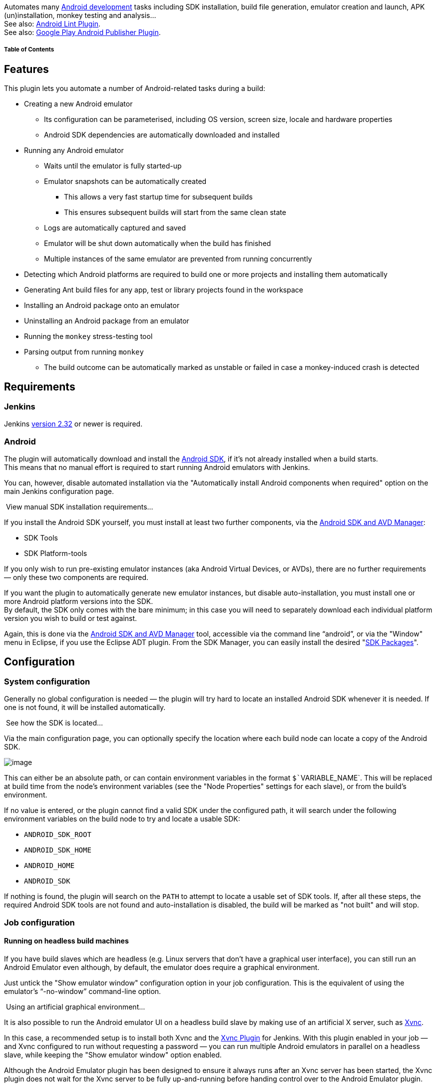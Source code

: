[.conf-macro .output-inline]#Automates many
https://developer.android.com/[Android development] tasks including SDK
installation, build file generation, emulator creation and launch, APK
(un)installation, monkey testing and analysis...# +
See also:
https://wiki.jenkins-ci.org/display/JENKINS/Android+Lint+Plugin[Android
Lint Plugin]. +
See also:
https://wiki.jenkins-ci.org/display/JENKINS/Google+Play+Android+Publisher+Plugin[Google
Play Android Publisher Plugin].

[[AndroidEmulatorPlugin-TableofContents]]
===== Table of Contents

[[AndroidEmulatorPlugin-Features]]
== Features

This plugin lets you automate a number of Android-related tasks during a
build:

* Creating a new Android emulator
** Its configuration can be parameterised, including OS version, screen
size, locale and hardware properties
** Android SDK dependencies are automatically downloaded and installed
* Running any Android emulator
** Waits until the emulator is fully started-up
** Emulator snapshots can be automatically created
*** This allows a very fast startup time for subsequent builds
*** This ensures subsequent builds will start from the same clean state
** Logs are automatically captured and saved
** Emulator will be shut down automatically when the build has finished
** Multiple instances of the same emulator are prevented from running
concurrently
* Detecting which Android platforms are required to build one or more
projects and installing them automatically
* Generating Ant build files for any app, test or library projects found
in the workspace
* Installing an Android package onto an emulator
* Uninstalling an Android package from an emulator
* Running the `+monkey+` stress-testing tool
* Parsing output from running `+monkey+`
** The build outcome can be automatically marked as unstable or failed
in case a monkey-induced crash is detected

[[AndroidEmulatorPlugin-Requirements]]
== Requirements

[[AndroidEmulatorPlugin-Jenkins]]
=== Jenkins

Jenkins https://jenkins.io/changelog/#v2.32[version 2.32] or newer is
required.

[[AndroidEmulatorPlugin-Android]]
=== Android

The plugin will automatically download and install the
https://developer.android.com/sdk/[Android SDK], if it's not already
installed when a build starts. +
This means that no manual effort is required to start running Android
emulators with Jenkins.

You can, however, disable automated installation via the "Automatically
install Android components when required" option on the main Jenkins
configuration page.

[[expander-1259564673]]
[[expander-control-1259564673]]
[.expand-icon .aui-icon .aui-icon-small .aui-iconfont-chevron-right]## ##[.expand-control-text]##View
manual SDK installation requirements...##

[[expander-content-1259564673]]
If you install the Android SDK yourself, you must install at least two
further components, via the
https://developer.android.com/sdk/installing.html#components[Android SDK
and AVD Manager]:

* SDK Tools
* SDK Platform-tools

If you only wish to run pre-existing emulator instances (aka Android
Virtual Devices, or AVDs), there are no further requirements — only
these two components are required.

If you want the plugin to automatically generate new emulator instances,
but disable auto-installation, you must install one or more Android
platform versions into the SDK. +
By default, the SDK only comes with the bare minimum; in this case you
will need to separately download each individual platform version you
wish to build or test against.

Again, this is done via the
https://developer.android.com/sdk/adding-components.html[Android SDK and
AVD Manager] tool, accessible via the command line "`+android+`", or via
the "Window" menu in Eclipse, if you use the Eclipse ADT plugin. From
the SDK Manager, you can easily install the desired
"https://developer.android.com/sdk/installing.html#components[SDK
Packages]".

[[AndroidEmulatorPlugin-Configuration]]
== Configuration

[[AndroidEmulatorPlugin-Systemconfiguration]]
=== System configuration

Generally no global configuration is needed — the plugin will try hard
to locate an installed Android SDK whenever it is needed. If one is not
found, it will be installed automatically.

[[expander-404071021]]
[[expander-control-404071021]]
[.expand-icon .aui-icon .aui-icon-small .aui-iconfont-chevron-right]## ##[.expand-control-text]##See
how the SDK is located...##

[[expander-content-404071021]]
Via the main configuration page, you can optionally specify the location
where each build node can locate a copy of the Android SDK.

[.confluence-embedded-file-wrapper .image-center-wrapper]#image:docs/images/android_global-config.png[image]#

This can either be an absolute path, or can contain environment
variables in the format `+$+``+VARIABLE_NAME+`. This will be replaced at
build time from the node's environment variables (see the "Node
Properties" settings for each slave), or from the build's environment.

If no value is entered, or the plugin cannot find a valid SDK under the
configured path, it will search under the following environment
variables on the build node to try and locate a usable SDK:

* `+ANDROID_SDK_ROOT+`
* `+ANDROID_SDK_HOME+`
* `+ANDROID_HOME+`
* `+ANDROID_SDK+`

If nothing is found, the plugin will search on the `+PATH+` to attempt
to locate a usable set of SDK tools. If, after all these steps, the
required Android SDK tools are not found and auto-installation is
disabled, the build will be marked as "not built" and will stop.

[[AndroidEmulatorPlugin-Jobconfiguration]]
=== Job configuration

[[AndroidEmulatorPlugin-Runningonheadlessbuildmachines]]
==== Running on headless build machines

If you have build slaves which are headless (e.g. Linux servers that
don't have a graphical user interface), you can still run an Android
Emulator even although, by default, the emulator does require a
graphical environment.

Just untick the "Show emulator window" configuration option in your job
configuration. This is the equivalent of using the emulator's
"`+-no-window+`" command-line option.

[[expander-1572528199]]
[[expander-control-1572528199]]
[.expand-icon .aui-icon .aui-icon-small .aui-iconfont-chevron-right]## ##[.expand-control-text]##Using
an artificial graphical environment...##

[[expander-content-1572528199]]
It is also possible to run the Android emulator UI on a headless build
slave by making use of an artificial X server, such as
http://www.realvnc.com/products/free/4.1/man/Xvnc.html[Xvnc].

In this case, a recommended setup is to install both Xvnc and the
https://wiki.jenkins-ci.org/display/JENKINS/Xvnc+Plugin[Xvnc Plugin] for
Jenkins. With this plugin enabled in your job — and Xvnc configured to
run without requesting a password — you can run multiple Android
emulators in parallel on a headless slave, while keeping the "Show
emulator window" option enabled.

Although the Android Emulator plugin has been designed to ensure it
always runs after an Xvnc server has been started, the Xvnc plugin does
not wait for the Xvnc server to be fully up-and-running before handing
control over to the Android Emulator plugin.

For this reason, you may want to delay emulator startup by a few seconds
(e.g. three to five), giving the Xvnc server time to finish starting-up
before attempting to launch an Android emulator into it. To do so, enter
the desired number of seconds in the "Startup delay" field under
"Advanced" options.

[[AndroidEmulatorPlugin-Otherrequirements]]
==== Other requirements

In addition, while the Android Emulator plugin requires the
https://wiki.jenkins-ci.org/display/JENKINS/Port+Allocator+Plugin[Port
Allocator Plugin], there is no job configuration required for this;
everything is handled automatically — you need not select the "Assign
unique TCP ports" checkbox in the job config.

[[AndroidEmulatorPlugin-Selectinganemulator]]
==== Selecting an emulator

After ticking "Run an Android emulator during build", you will be asked
whether you want to run an existing AVD, or whether you want to create a
new one on-the-fly with certain properties.

[.confluence-embedded-file-wrapper .image-center-wrapper]#image:docs/images/android_job-named.png[image]#

Using an existing emulator for a job just requires that you enter the
name of the AVD you want to be started. This AVD must exist on each
build node the job will be executed on. Existing AVDs are found in your
`+$HOME/.android/avd+` directory and can be listed using the
"`+android list avd+`" command. +
As with all other properties, you can enter environment variables here
using the format `+$+``+VARIABLE_NAME+`.

Alternatively, if you don't have a particular AVD accessible on each
build node, the plugin can automatically generate a new emulator if one
doesn't already exist:

[.confluence-embedded-file-wrapper .image-center-wrapper]#image:docs/images/android_job-custom.png[image]#

Each property is mandatory, aside from the device locale. If this is not
entered, the Android emulator default locale of US English (en_US) will
be used when starting the emulator.

Each field will auto-complete with the default Android SDK values, e.g.
120, 160, 240dpi densities and named screen resolutions including QVGA,
HVGA, WVGA etc. However, you can enter your own values if you wish to
use a custom OS image, screen density, resolution or locale. +
Screen resolutions can be entered either using the named values, or as a
"width times height" dimension, e.g. `+480x800+`.

You can specify multiple hardware properties such as the heap size for
each Android app, or whether the device has a GPS by clicking the button
"Add custom hardware property" and entering the values. See the inline
help for more details on the values to enter.

[[expander-1631613543]]
[[expander-control-1631613543]]
[.expand-icon .aui-icon .aui-icon-small .aui-iconfont-chevron-right]## ##[.expand-control-text]##Using
Google Maps and other SDK add-ons...##

[[expander-content-1631613543]]
As mentioned above, the "Android OS version" field will auto-complete to
existing SDK versions such as "1.5" or "2.2".

However, it is possible to enter different values in this field, for
example if you want to use an Android SDK add-on that you have
installed, e.g. the Google APIs add-on or the Samsung GALAXY Tab add-on.

In these cases, just enter the appropriate value given by the
"`+android list target+`" command. For example:

* The Google APIs add-on, based on an Android 1.6 emulator:
`+Google Inc.:Google APIs:4+`
* The Samsung GALAXY Tab add-on, based on an Android 2.2 emulator:
`+Samsung Electronics Co., Ltd.:GALAXY Tab Addon:8+`

[[AndroidEmulatorPlugin-Multi-configuration(matrix)job]]
==== Multi-configuration (matrix) job

The real awesomeness of this plugin comes when used in conjunction with
a multi-configuration job type.

By using the "Run emulator with properties" setting, in conjunction with
one-or-more matrix axes and the Android Emulator plugin's variable
expansion, you can generate and test with a large number of distinct
Android emulator configurations with very little effort.

To give a full example, if you want to test your application across
multiple Android OS versions, multiple screen densities, multiple screen
resolutions and for several target locales, you might set up your matrix
axes as follows:

[.confluence-embedded-file-wrapper .image-center-wrapper]#image:docs/images/android_matrix-axes.png[image]#

As each of these axis names (i.e. "density", "locale", "os",
"resolution") are exported by Jenkins as environment variables, you can
make use of these when launching a new Android emulator:

[.confluence-embedded-file-wrapper .image-right-wrapper]#image:docs/images/android_matrix-result.png[image]# +
[.confluence-embedded-file-wrapper .image-center-wrapper]#image:docs/images/android_job-variables.png[image]#

When the build executes, this would automatically generate and allow you
to test your application against 64 unique device configurations.

However, you should note that not *all* combinations are valid. For
example, a WVGA (800x480) resolution device makes no sense with a screen
density of 120 (unless you have superhuman eyesight).

For this purpose, you can use the "Combination Filter" feature, which
tells Jenkins which combinations of the matrix axes are valid. In the
case of screen densities and resolutions, a configuration like this
should instruct Jenkins to only build for
http://developer.android.com/guide/practices/screens_support.html#range[configurations
which make sense]:

[source,syntaxhighlighter-pre]
----
(density=="120").implies(resolution=="QVGA" || resolution=="WQVGA" || resolution=="FWQVGA") &&
(density=="160").implies(resolution=="HVGA" || resolution=="WVGA" || resolution=="FWVGA") &&
(density=="240").implies(resolution=="WVGA" || resolution=="FWVGA")
----

Note that each variable refers to one of the matrix axes, _not_ an
Android Emulator plugin property.

[[AndroidEmulatorPlugin-Buildexecution]]
== Build execution

[[AndroidEmulatorPlugin-Environment]]
=== Environment

For convenience, the plugin places a number of variables into the build
environment relating to the emulator in use:

[cols=",,",options="header",]
|===
|Variable name |Example value |Description
|`+ANDROID_SERIAL+` |`+localhost:34564+` |Identifier for connecting to
this AVD, e.g. `+adb -s localhost:34564 shell+`

|`+ANDROID_AVD_DEVICE+` |`+localhost:34564+` |Identifier for connecting
to this AVD, e.g. `+adb -s localhost:34564 shell+`

|`+ANDROID_AVD_ADB_PORT+` |`+34564+` |Port used by ADB to communicate
with the AVD (random for each build)

|`+ANDROID_AVD_USER_PORT+` |`+40960+` |Port used to access the AVD's
telnet user interface (random for each build)

|`+ANDROID_AVD_NAME+` |`+hudson_en-GB_160_HVGA_android-7+` |Name of the
AVD running for the build

|`+ANDROID_AVD_LOCALE+` |`+en_GB+` |Locale of the AVD

|`+ANDROID_AVD_OS+` |`+2.1+` |OS version of the running AVD

|`+ANDROID_AVD_DENSITY+` |`+160+` |Screen density in dpi of the AVD

|`+ANDROID_AVD_RESOLUTION+` |`+HVGA+` |Screen resolution, named or
dimension, of the AVD

|`+ANDROID_AVD_SKIN+` |`+HVGA+` |Skin being used by the AVD, e.g.
`+WQVGA432+` or `+480x800+`

|`+ANDROID_ADB_SERVER_PORT+` |`+51292+` |Port that the AVD server for
this build is running on (random for each build)

|`+ANDROID_TMP_LOGCAT_FILE+` |`+/var/tmp/logcat_943239.log+` |Temporary
file to which logcat output is written during the build (random for each
build)

|`+JENKINS_ANDROID_HOME+` |`+/home/jenkins/tools/android-sdk+` |The path
to the Android SDK being used for this build (optional)

|`+ANDROID_HOME+` |`+/home/jenkins/tools/android-sdk+` |The path to the
Android SDK being used for this build (optional)
|===

[[AndroidEmulatorPlugin-Usingtheemulator]]
=== Using the emulator

Now that you have an Android emulator running, you'll probably want to
install one or more Android applications (APKs) and start running some
tests.

Basically, whenever you want to call `+adb+` as part of your build, just
call it as you normally would, e.g. `+adb install my-app.apk+`.

If you're using Android's default Ant build system, you should specify
the `+sdk.dir+` property, to tell Ant it can find the Android build
scripts: +
Just add "`+sdk.dir=$ANDROID_HOME+`" to the "Properties" field of your
"Invoke Ant" build step.

[[expander-149714487]]
[[expander-control-149714487]]
[.expand-icon .aui-icon .aui-icon-small .aui-iconfont-chevron-right]## ##[.expand-control-text]##Documentation
for older plugin versions...##

[[expander-content-149714487]]
[[AndroidEmulatorPlugin-Usingversion1.18orolder...]]
===== Using version 1.18 or older...

Normally, when running an Android application using Eclipse or the
command line, either your APK is automatically installed (because there
is only one emulator/device attached to your PC), or Eclipse allows you
to choose from a list. Similarly, when building from the command line,
installation is done with a command like:
"`+adb -e install -r my-app.apk+`", where "`+-e+`" specifies the
emulator (or "`+-d+`" a USB-attached device).

However, as Jenkins may be running multiple Android-related builds at
once, with several emulators running in parallel, it's not possible to
automatically determine which emulator should be used. Nor can the user
be prompted at build time.

Since version 1.15, the `+ANDROID_SERIAL+` environment variable has been
automatically set by the plugin. Because the `+adb+` tool automatically
uses this variable to determine which Android device to communicate
with, you no longer need to pass in parameters like "`+-s+`" or "`+-e+`"
to `+adb+`.

Furthermore, since version 2.13, if the plugin detects (or automatically
installs) your Android SDK, the SDK tools and platform tools directories
will be prepended to your `+$PATH+` during a build. This means you don't
have to supply the full path to tools like `+adb+` or `+monkeyrunner+`,
even if those tools would not normally be on the `+$PATH+`.

[[AndroidEmulatorPlugin-Usingversion1.14orolder...]]
===== Using version 1.14 or older...

[[AndroidEmulatorPlugin-WorkingwithAndroid'sdefaultAntbuildsystem]]
====== Working with Android's default Ant build system

The default build system for Android is Apache Ant, which is well
supported by Jenkins.

When calling targets like "`+ant install+`" or "`+ant run-tests+`", the
Android build system allows you to use the `+adb.device.arg+` property
to specify where the application should be installed to.

To make use of this in an "Invoke Ant" build step, just add the
following to your Ant "Properties" section: +
`+adb.device.arg="-s $ANDROID_AVD_DEVICE"+`

[[AndroidEmulatorPlugin-Usingshellcommands]]
====== Using shell commands

If you aren't using Ant, but want Jenkins to run `+adb+` commands for
you via an "Execute shell" build step, the process is similar.

To install, use the `+ANDROID_AVD_DEVICE+` environment variable with the
`+-s+` flag: +
`+adb -s $ANDROID_AVD_DEVICE install -r my-app.apk+`

This would be automatically expanded by the shell to something like: +
`+adb -s localhost:34564 install -r my-app.apk+`

The same principle applies for any other `+adb+` commands you wish to
perform, for example to start running tests: +
`+adb -s $ANDROID_AVD_DEVICE shell am instrument -r -w com.example.tests/android.test.InstrumentationTestRunner | tee test-result.txt+`

[[AndroidEmulatorPlugin-Installingprojectprerequisites]]
==== Installing project prerequisites

When compiling an Android project, you must have all the prerequisite
Android platform images installed. For example, if you have an Android
app which relies on an Android library project, plus you have a unit
test project — these may all be targeting different Android SDK
versions, all of which must be present at compile time.

Normally, with the (deprecated) Ant build system, these target versions
are specified in either a "`+project.properties+`" or
"`+default.properties+`" file.

Since version 2.1, the plugin provides a "*Install Android project
prerequisites*" build step for the Ant build system, which automatically
detects the target versions in the build workspace, then automatically
installs any of the corresponding Android platform images that are not
yet installed.

This build step requires no configuration — just add it before the build
step that compiles your Android projects.

For the Gradle build system, I would recommend including the
https://github.com/JakeWharton/sdk-manager-plugin[Android SDK Manager
Gradle Plugin] in your project. You may have to use
https://jitpack.io/[JitPack] to get the latest version.

[[AndroidEmulatorPlugin-Creatingprojectbuildfiles]]
==== Creating project build files

If you only build a project in Eclipse or using another IDE, you may not
have the required Ant build files created or checked into your
repository.

Since version 2.8, the "*Create Android build files*" build step will
automatically find any Android app, library or test projects in a
build's workspace and will create the build files for them, using the
appropriate "`+android update project+`" command.

[[AndroidEmulatorPlugin-InstallinganduninstallingAPKs]]
==== Installing and uninstalling APKs

Since version 1.9, the plugin can automatically install an APK on the
started emulator for you.

Under the "Build" section of your job configuration, select "Add build
step" and choose "*Install Android package*".

[.confluence-embedded-file-wrapper .image-center-wrapper]#image:docs/images/android_install-package.png[image]#

In the "APK file" field that appears, enter the filename of the APK you
wish to install. When a build runs, the APK will be automatically
installed after the emulator has started up.

Note: It is also possible to use this build step without having started
an emulator via this plugin — you can install an APK on an attached
device or other emulator.

[[AndroidEmulatorPlugin-RunningtheAndroidmonkeytool]]
==== Running the Android `+monkey+` tool

The plugin provides a Build Step called "*Run Android monkey tester*"
which will run the
https://developer.android.com/guide/developing/tools/monkey.html[monkey]
stress-testing tool against the given Android package.

The output is saved to a file — by default "`+monkey.txt+`" in the root
of the build workspace. +
Don't forget to archive this file by using "Archive the artifacts"
option under "Post-build Actions" if you want to keep the monkey output
for future reference!

[.confluence-embedded-file-wrapper .image-center-wrapper]#image:docs/images/android_monkey-run.png[image]#

[[AndroidEmulatorPlugin-Parsingmonkeyoutput]]
==== Parsing `+monkey+` output

Also provided is a method of parsing the output of the monkey testing
tool.

Under the "Post-build Actions" section, enable the "*Publish Android
monkey tester result*". No further configuration is required — by
default the plugin will search for "`+monkey.txt+`" in the root of the
build workspace, parse the file's contents and display the result on the
build page.

If the monkey output reveals your Android application crashed or caused
an "Application Not Responding" situation, the build will be marked as
UNSTABLE.

[.confluence-embedded-file-wrapper .image-center-wrapper]#image:docs/images/android_monkey-publish.png[image]#

You can, of course, specify a different filename (including the use of
variables) or change the "Set build result" option to mark the build as
a FAILURE rather than just UNSTABLE, or leave its status untouched in
case the monkey information does not indicate success.

[.confluence-embedded-file-wrapper .image-center-wrapper]#image:docs/images/android_monkey-result.png[image]#

[.confluence-embedded-file-wrapper .image-right-wrapper]#image:docs/images/android_artifacts.png[image]#

[[AndroidEmulatorPlugin-Artifacts]]
=== Artifacts

Once the emulator is ready for use, its log is captured until the build
finishes. This corresponds to the output of "`+adb logcat -v time+`",
i.e. the main log output including timestamps. +
This will be archived automatically as a build artifact, with the name
`+logcat.txt+`.

[[AndroidEmulatorPlugin-Knownissues]]
== Known issues

[[expander-242146816]]
[[expander-control-242146816]]
[.expand-icon .aui-icon .aui-icon-small .aui-iconfont-chevron-right]## ##[.expand-control-text]##View
known issues...##

[[expander-content-242146816]]
[[AndroidEmulatorPlugin-Pipelinenotyetsupported]]
==== Pipeline not yet supported

This plugin is currently still only compatible with Freestyle jobs
— Pipeline support is planned!

[[AndroidEmulatorPlugin-Emulatorv2]]
==== Emulator v2

The new-and-improved emulator engine — first released as part of SDK
Tools 25 (and Android Studio 2.0) — is supported as of version 3.0 of
this plugin.

However, the Quick Boot feature (formerly known as snapshots) is
currently not supported, as the command line tools do not appear to
support this.

[[AndroidEmulatorPlugin-AndroidSDKTools]]
==== Android SDK Tools

Due to a regression in SDK Tools r12 and r13 (see
http://b.android.com/18444[Android bug #18444]), running any builds with
the "Use emulator snapshots" option enabled (which is the default),
would likely fail to load in the state you expect. For example the
emulator may not be ready for use, and the screen may not be unlocked.

To avoid this, either keep using r11 or earlier, or update to r14 or
newer. However, if you update, you will have to manually delete all
existing snapshot images and allow this plugin to re-create them. +
See the http://tools.android.com/knownissues[Known Issues] page on the
Android Tools site for more information.

Similarly, snapshot support does not fully function for Android 4.0
until SDK Tools r15. An initial snapshot can be created, but
subsequently loading from that snapshot will crash the emulator
immediately. Earlier Android versions are not affected, i.e. you can
still use snapshots with Android 3.2 and earlier. Upgrading to SDK Tools
r15+ should fix this.

As a workaround, you can also uncheck "Use emulator snapshots" in any
jobs where you are seeing problems.

[[AndroidEmulatorPlugin-RunninginaWindowsserviceas"LocalSystem"]]
==== Running in a Windows service as "Local System"

New AVDs cannot be generated and run if Jenkins is running as a Windows
service, using the "Local System" account (see
https://issues.jenkins-ci.org/browse/JENKINS-7355[JENKINS-7355]).

* Workaround: configure the Jenkins service to "run as" a real user

[[AndroidEmulatorPlugin-EmulatorUIdoesn'tappearwhenrunningonWindows7]]
==== Emulator UI doesn't appear when running on Windows 7

If running Jenkins as a service on Windows 7 or newer, you may find that
while the plugin can start an emulator, its user interface may not
appear, even if configured to do so. +
This is due to something called Session 0 Isolation, which prevents
services from starting UIs for security reasons.

If you really need to see the emulator UI, you can either run Jenkins
not as a service, or add a slave node to Jenkins (e.g. launch slave via
JNLP on the same machine) which will bypass this isolation.

[[AndroidEmulatorPlugin-Unexpectedtimeoutsorhangingduringbuild]]
==== Unexpected timeouts or hanging during build

AVDs can, on occasion, time-out unexpectedly or stop responding during a
build, e.g. when trying to install an APK (see
https://issues.jenkins-ci.org/browse/JENKINS-7354[JENKINS-7354]).

* This is generally caused by bugs in the ADB process. It can be prone
to hanging or crashing. Over time, more safeguards have been added to
the plugin, including timing-out after a while and isolating ADB
instances, so this shouldn't happen too often.

This should also be more stable with version 3.0 of this plugin, which
allows the new emulator engine to be used.

[[AndroidEmulatorPlugin-AVDsmaynotshutdownfullyattheendofabuild]]
==== AVDs may not shut down fully at the end of a build

Sometimes the `+emulator+` process does not shut down fully at the end
of a build (requiring a `+kill -9+` on Linux); the plugin sends a
https://developer.android.com/guide/developing/devices/emulator.html#terminating[console
command to terminate the emulator] and the UI window closes, but the
actual `+emulator+` process does not die.

* This issue will be fixed once
https://issues.jenkins-ci.org/browse/JENKINS-11995[JENKINS-11995] is
implemented.
* If your slave is running Linux, you may be running into
http://b.android.com/17294[Android issue #17294] +
In this case, there is a workaround assuming your build doesn't need to
use the emulator's audio input:
** Add a custom hardware property called "`+hw.audioInput+`" with the
value "`+no+`"

[[AndroidEmulatorPlugin-Potentialupcomingfeatures]]
== Potential upcoming features

* Support for the
https://wiki.jenkins-ci.org/display/JENKINS/Pipeline+Plugin[Pipeline
Plugin] is planned
* Within the 'android-emulator' component of Jenkins' issue tracker you
can:
** https://issues.jenkins-ci.org/secure/CreateIssueDetails!init.jspa?Create=Create&pid=10172&priority=4&assignee=-1&components=15725&issuetype=2[Add
a new feature request]
** https://issues.jenkins-ci.org/secure/IssueNavigator.jspa?reset=true&jqlQuery=project+%3D+JENKINS+AND+issuetype+in+%28%22New+Feature%22%2C+Improvement%29+AND+component+%3D+android-emulator-plugin+AND+status+in+%28Open%2C+%22In+Progress%22%2C+Reopened%29[View
existing requests]

[[AndroidEmulatorPlugin-Versionhistory]]
== Version history

[[AndroidEmulatorPlugin-Version3.0(December4,2017)]]
=== Version 3.0 (December 4, 2017)

Many thanks to https://github.com/redeamer[Michael Musenbrock] for doing
most of the heavy lifting on this release.

* Added support for Android Emulator 2.0
(https://issues.jenkins-ci.org/browse/JENKINS-40178[JENKINS-40178],
https://issues.jenkins-ci.org/browse/JENKINS-43215[JENKINS-43215],
https://issues.jenkins-ci.org/browse/JENKINS-44490[JENKINS-44490])
** The QEMU2 engine will be used automatically, and should be faster and
more stable
** Older SDK Tools will be automatically upgraded to a modern version as
appropriate
** Fixed creation of non-default ABI images with SDK Tools < 25.3
(https://issues.jenkins-ci.org/browse/JENKINS-32737[JENKINS-32737])
** Thanks to Michael Musenbrock
* Fixed to select the configured emulator executable when listing
snapshots
(https://issues.jenkins-ci.org/browse/JENKINS-34678[JENKINS-34678])
** Thanks to https://github.com/koral--[Karol Wrótniak]
* Updated to non-deprecated artifact archiving mechanism
(https://issues.jenkins-ci.org/browse/JENKINS-26941[JENKINS-26941])
** Thanks to https://github.com/tokou[Tarek Belkahia]
* Added configuration-time check for application ID in the APK uninstall
step (https://github.com/jenkinsci/android-emulator-plugin/pull/53[PR
#53])
** Thanks to https://github.com/hunkim[Sung Kim]
* Fixed Findbugs warnings, reduced other warnings, and removed
deprecated code usages
(https://issues.jenkins-ci.org/browse/JENKINS-45456[JENKINS-45456])
** Thanks to Michael Musenbrock
* Added a Jenkinsfile for https://ci.jenkins.io/[ci.jenkins.io]
* Updated minimum Jenkins version to 2.32

[[AndroidEmulatorPlugin-Version2.15(May23,2016)]]
=== Version 2.15 (May 23, 2016)

* Ensure that newer emulators aren't left running when a build completes
(https://issues.jenkins-ci.org/browse/JENKINS-35004[JENKINS-35004])
** This is required as SDK Tools 25.1.6 introduced a breaking change to
the emulator console interface

[[AndroidEmulatorPlugin-Version2.14.1(April20,2016)]]
=== Version 2.14.1 (April 20, 2016)

* Fix crash when using named emulators
(https://issues.jenkins-ci.org/browse/JENKINS-34152[JENKINS-34152])
* Updated names and inline help for build steps that create project
build files or install prerequisites, to mention that these only work
for the deprecated Ant build system

[[AndroidEmulatorPlugin-Version2.14(April8,2016)]]
=== Version 2.14 (April 8, 2016)

* Fixed severe reliability issues when multiple emulators were running
at the same time
* Improved emulator startup detection to be more reliable
** Thanks to Andy Piper
* Prevented emulators from using the new QEMU2 engine, which is missing
required features (e.g. Android bugs
http://b.android.com/202762[#202762],
http://b.android.com/202853[#202853],
http://b.android.com/205202[#205202],
http://b.android.com/205204[#205204],
http://b.android.com/205272[#205272])
* Ensured that the screen density is configured when creating an
emulator
* Added the ability to use the dedicated screen unlock command on
Android 6+
(https://issues.jenkins-ci.org/browse/JENKINS-30849[JENKINS-30849])
* Implemented
https://wiki.jenkins-ci.org/display/JENKINS/Slave+To+Master+Access+Control[master-agent
access control]
* When auto-installing the Android SDK, version 24.4.1 is now used
* Added support for newer screen densities that are in use (400, 420,
560dpi)
* Added support for Android 6.0

[[AndroidEmulatorPlugin-Version2.13.1(April9,2015)]]
=== Version 2.13.1 (April 9, 2015)

* Fixed an issue where the plugin would prematurely declare that an
emulator had fully started up
(https://issues.jenkins-ci.org/browse/JENKINS-27702[JENKINS-27702])
** Thanks to Mads Kalør

[[AndroidEmulatorPlugin-Version2.13(March12,2015)]]
=== Version 2.13 (March 12, 2015)

* Reverted to the "localhost:XXXX" style of connecting to emulators, as
using "emulator-XXXX" seemed to be a very common cause of emulator
startup failures
(https://issues.jenkins-ci.org/browse/JENKINS-11952[JENKINS-11952])
* Fixed inability to launch Android tools on Unix slaves from a Windows
master due to a bad path separator
(https://issues.jenkins-ci.org/browse/JENKINS-23134[JENKINS-23134])
** Thanks to Dave Brown
* Fixed the naming of emulators using x86-based Google APIs as Google
changed the naming scheme again
(https://issues.jenkins-ci.org/browse/JENKINS-23252[JENKINS-23252])
* Fixed the naming of emulators due to a change in the ABI naming
format.
(https://issues.jenkins-ci.org/browse/JENKINS-25336[JENKINS-25336])
** Thanks to Louis Davin
* Enabled the automated installation of tagged system images, e.g.
`+android-wear/x86+`
* Fixed issue where starting a named AVD ignored the configured emulator
executable
(https://issues.jenkins-ci.org/browse/JENKINS-26338[JENKINS-26338])
** Thanks to Chiara Chiappini
* Fixed the inability to start an emulator in certain cases on 64-bit
Mac OS X machines with SDK tools version 23.0.4 or newer
(https://issues.jenkins-ci.org/browse/JENKINS-26893[JENKINS-26893])
* Switched to using "init.svc.bootanim" to more reliably detect boot
completion, where appropriate
(https://issues.jenkins-ci.org/browse/JENKINS-22555[JENKINS-22555])
* Removed reliance on the `+aapt+` tool and the unreliable detection
code surrounding it
* APK install/uninstall build steps now wait for the system package
manager to be available before trying to do anything
* Added timeouts to APK install/uninstall build steps as it's not
uncommon that `+adb+` hangs during installation (e.g.
http://b.android.com/10255[Android bug #10255])
* Added timeouts to `+adb+` when attempting to unlock the screen after
boot
* Increased minimum Jenkins requirement to 1.565.1 to get a crash fix
important for Java 8 users
(https://issues.jenkins-ci.org/browse/JENKINS-21341[JENKINS-21341])
* Added option to run monkey on multiple (or no) packages or intent
categories
(https://issues.jenkins-ci.org/browse/JENKINS-13559[JENKINS-13559])
** Thanks to Mads Kalør
* Added option to pass extra command line parameters to the monkey tool
(https://issues.jenkins-ci.org/browse/JENKINS-13559[JENKINS-13559])
* The SDK tools and platform tools directories of the SDK in use are now
prepended to `+$PATH+` during a build
** This means you no longer need to specify the full path to `+adb+` in
an "Execute shell" build step, for example
* When auto-installing the Android SDK, version 24.0.2 is now used
* Added support for Android 5.1

[[AndroidEmulatorPlugin-Version2.12(October21,2014)]]
=== Version 2.12 (October 21, 2014)

* Added support for Android 5.0, 64-bit system images, and xxxhdpi
screen density
* Fix naming of emulator, so that newer x86 images can be used
(https://issues.jenkins-ci.org/browse/JENKINS-23252[JENKINS-23252])
** Thanks to Thomas Keller
* Wait for ADB server to start before starting the emulator
(https://issues.jenkins-ci.org/browse/JENKINS-11952[JENKINS-11952])
** Should help with cases where the emulator starts faster than the ADB
server
** Thanks to Richard Mortimer

[[AndroidEmulatorPlugin-Version2.11.1(May19,2014)]]
=== Version 2.11.1 (May 19, 2014)

* Added support for Android 4.3 and 4.4

[[AndroidEmulatorPlugin-Version2.11(May18,2014)]]
=== Version 2.11 (May 18, 2014)

* Fixed problem connecting to ADB with non four-digit port numbers
(https://issues.jenkins-ci.org/browse/JENKINS-12821[JENKINS-12821],
https://issues.jenkins-ci.org/browse/JENKINS-20819[JENKINS-20819])
** This should enable connecting to emulators from the
android-maven-plugin
** Thanks to Richard Mortimer
* Use "emulator" instead of "localhost" when connecting to emulators
(https://issues.jenkins-ci.org/browse/JENKINS-12821[JENKINS-12821],
https://issues.jenkins-ci.org/browse/JENKINS-22334[JENKINS-22334])
** This should fix strange connection failures or multiple devices which
started appearing in recent SDK tools versions
** Thanks to Richard Mortimer
* Added support for build-tools so that aapt can be located in newer
SDKs (https://issues.jenkins-ci.org/browse/JENKINS-18584[JENKINS-18584])
** Thanks to Steve Moyer
* Work around http://b.android.com/34233[Android bug #34233] when
parsing the snapshot list
** Thanks to Matt McClure
* Fixed parsing of snapshot list, for snapshots larger than 1GB
** Thanks to Matt McClure
* Fixed automated opt-out of usage statistics
(https://issues.jenkins-ci.org/browse/JENKINS-14557[JENKINS-14557],
https://issues.jenkins-ci.org/browse/JENKINS-21280[JENKINS-21280])
** Thanks to Matt McClure
* Increased emulator startup timeout from 180 to 360 seconds
** Thanks to Matt McClure
* Fixed parsing of relative paths on Windows
(https://issues.jenkins-ci.org/browse/JENKINS-18970[JENKINS-18970]).
** Thanks to Aitor Mendaza-Ormaza
* Accept multi-line properties when parsing project.properties files
(https://issues.jenkins-ci.org/browse/JENKINS-22530[JENKINS-22530])
** Thanks to xstex
* Allow adding a suffix to generated AVD names
(https://issues.jenkins-ci.org/browse/JENKINS-11083[JENKINS-11083])
** This makes it possible to use the exact same emulator config in two
jobs without one job having to block waiting for the other job to finish
using the emulator.
** Thanks to Hasan Hosgel and Payman Delshad
* Fixed paths to ensure the inline help text should always be properly
displayed
(https://issues.jenkins-ci.org/browse/JENKINS-20303[JENKINS-20303])
* Ensure that system images are installed in all cases where required
(https://issues.jenkins-ci.org/browse/JENKINS-17532[JENKINS-17532])
* Ensure that named AVDs still work, even when "keep AVDs in workspace"
is enabled
(https://issues.jenkins-ci.org/browse/JENKINS-18919[JENKINS-18919])
* Ensure the "Create project files" build step always imports or
installs an Android SDK
* Emulator window is no longer shown by default
* Emulator snapshots are no longer enabled by default as they are not
very reliable
(https://issues.jenkins-ci.org/browse/JENKINS-17126[JENKINS-17126])
* Don't allow multiple jobs to block each other, if they use build
parameters to set emulator properties
* Removed incorrect warnings about potentially incorrect
density/resolution configuration
(https://issues.jenkins-ci.org/browse/JENKINS-13313[JENKINS-13313])
* When auto-installing the Android SDK, version 22.6.2 is now used
* Explicitly added MIT licence to the project config
(https://issues.jenkins-ci.org/browse/JENKINS-20009[JENKINS-20009])

[[AndroidEmulatorPlugin-Version2.10(June3,2013)]]
=== Version 2.10 (June 3, 2013)

* Fixed problems with Android 2.3.3 emulators caused by renaming the x86
ABI package
(https://issues.jenkins-ci.org/browse/JENKINS-14741[JENKINS-14741])
* Licence agreements are accepted when auto-installing SDK components
(https://issues.jenkins-ci.org/browse/JENKINS-17997[JENKINS-17997])
* Fixed auto-detection of the SDK in PATH
(https://issues.jenkins-ci.org/browse/JENKINS-17816[JENKINS-17816])
* Updated SDK auto-detection to handle the new 'build-tools' SDK
component
(https://issues.jenkins-ci.org/browse/JENKINS-18015[JENKINS-18015])
* Various new components are now automatically installed along with the
SDK
** Build Tools
** Android and Google local m2 repositories for use with Gradle builds
* When auto-installing the Android SDK, version 21.0.1 is now used

[[AndroidEmulatorPlugin-Version2.9.1(April12,2013)]]
=== Version 2.9.1 (April 12, 2013)

* Fixed a regression in 2.9 which could cause problems running `+adb+`
from certain build steps

[[AndroidEmulatorPlugin-Version2.9(April11,2013)]]
=== Version 2.9 (April 11, 2013)

* Improved detection of app project when creating build files for a test
project
(https://issues.jenkins-ci.org/browse/JENKINS-17531[JENKINS-17531])
* ABI field is now ignored when creating emulators which don't support
ABIs (https://issues.jenkins-ci.org/browse/JENKINS-14741[JENKINS-14741])
* Resolved issue when automatically installing SDK on a slave
(https://issues.jenkins-ci.org/browse/JENKINS-16720[JENKINS-16720])
* Builds can now be failed if package installation fails
(https://issues.jenkins-ci.org/browse/JENKINS-13932[JENKINS-13932])
* Builds can now be failed if package uninstallation fails
(https://issues.jenkins-ci.org/browse/JENKINS-16246[JENKINS-16246])
* SD card value in matrix jobs is no longer altered when saving
configuration
(https://issues.jenkins-ci.org/browse/JENKINS-13931[JENKINS-13931])
* Set LD_LIBRARY_PATH for emulator to run on 64-bit Linux
(https://issues.jenkins-ci.org/browse/JENKINS-14901[JENKINS-14901])
* Added environment variable pointing to temporary logcat file during a
build
(https://issues.jenkins-ci.org/browse/JENKINS-12572[JENKINS-12572])
* Added documentation for 'Create Android build files' step
(https://issues.jenkins-ci.org/browse/JENKINS-17456[JENKINS-17456])
* Raised required Jenkins version to 1.466; Hudson is no longer
supported

[[AndroidEmulatorPlugin-Version2.8.1(February11,2013)]]
=== Version 2.8.1 (February 11, 2013)

* Fix issues with "Create Android build files" build step when running
on slaves, or on projects in the workspace root
* Updated all links to android.com in the inline help, since Android
moved some pages without redirecting the URL (see
https://issues.jenkins-ci.org/browse/JENKINS-14860[JENKINS-14860])

[[AndroidEmulatorPlugin-Version2.8(February1,2013)]]
=== Version 2.8 (February 1, 2013)

* Add build step which creates Android build files for app, library and
test projects
* When auto-installing the Android SDK, now a more up-to-date version is
installed (20.0.1)

[[expander-1708943440]]
[[expander-control-1708943440]]
[.expand-icon .aui-icon .aui-icon-small .aui-iconfont-chevron-right]## ##[.expand-control-text]##View
older versions...##

[[expander-content-1708943440]]
[[AndroidEmulatorPlugin-Version2.7.1(November29,2012)]]
==== Version 2.7.1 (November 29, 2012)

* Fixed bug where emulators couldn't be launched with older SDK versions
(https://issues.jenkins-ci.org/browse/JENKINS-15967[JENKINS-15967])
** Thanks to Jørgen Tjernø

[[AndroidEmulatorPlugin-Version2.7(November26,2012)]]
==== Version 2.7 (November 26, 2012)

* Fixed missing icons for monkey results
(https://issues.jenkins-ci.org/browse/JENKINS-15903[JENKINS-15903])
* Add ability to specify `+emulator+` executable
** Thanks to Jan Berkel
* Added support for Android 4.2 and the xxhdpi screen density
** Thanks to Hisayoshi Suehiro

[[AndroidEmulatorPlugin-Version2.6(October10,2012)]]
==== Version 2.6 (October 10, 2012)

* Updates relating to use of the "Install Android project prerequisites"
build step:
** Android SDK and tools will now be automatically installed, if
required
** System images for a given platform won't be installed when not
necessary
* The name of the system image used is now included in the AVD name
(https://issues.jenkins-ci.org/browse/JENKINS-14740[JENKINS-14740])
* Variables are now expanded in the "Target ABI" field
* Fixed serialisation issue which could cause SDK install to fail on
some setups
(https://issues.jenkins-ci.org/browse/JENKINS-13420[JENKINS-13420])
** Thanks to Kohsuke Kawaguchi

[[AndroidEmulatorPlugin-Version2.4(September17,2012)]]
==== Version 2.4 (September 17, 2012)

* Fixed SDK version string parsing for preview builds of the Android SDK
tools
(https://issues.jenkins-ci.org/browse/JENKINS-15097[JENKINS-15097])
** Thanks to Ryan Campbell
* Added support for Android 4.1

[[AndroidEmulatorPlugin-Version2.3(July25,2012)]]
==== Version 2.3 (July 25, 2012)

* Fixed SDK version string parsing, now that Android SDK tools uses a
"major.minor.patch" format
(https://issues.jenkins-ci.org/browse/JENKINS-14497[JENKINS-14497])
** Thanks to Jan Berkel
* Which ABI to use when creating an emulator can now be specified
(https://issues.jenkins-ci.org/browse/JENKINS-13906[JENKINS-13906])
** Thanks to Jan Berkel
* Added global configuration option which causes emulators to be created
in a job's workspace
(https://issues.jenkins-ci.org/browse/JENKINS-11973[JENKINS-11973])
** This allows jobs to be run concurrently on the same slave, and the
ability to use identical emulator configurations in multiple jobs.
Generated emulators can also be easily removed by wiping out the
workspace
** Thanks to Jørgen Tjernø

[[AndroidEmulatorPlugin-Version2.2(March27,2012)]]
==== Version 2.2 (March 27, 2012)

* Made automated component installation compatible with changes in SDK
Tools r17
* System images can now be automatically installed for all platforms,
not just add-ons
* Corrupt AVDs are now automatically re-created and creation errors are
better handled
(https://issues.jenkins-ci.org/browse/JENKINS-12120[JENKINS-12120])
* Snapshot-enabled jobs now get a clean SD card image for each build
(https://issues.jenkins-ci.org/browse/JENKINS-13205[JENKINS-13205])
* Allowed static resources such as icons to be cached properly

[[AndroidEmulatorPlugin-Version2.1(January19,2012)]]
==== Version 2.1 (January 19, 2012)

* Added new build step which can install prerequisites for any Android
projects in the workspace
* Android SDK is now automatically installed if required by a build step
(and auto-install is enabled)
* Prevented platforms from being possibly downloaded redundantly when
installing SDK add-ons
* Prevented "Send usage statistics to Google" dialog appearing for each
build
(https://issues.jenkins-ci.org/browse/JENKINS-12326[JENKINS-12326])
* Increased emulator startup timeout, to help Windows machines
(https://issues.jenkins-ci.org/browse/JENKINS-11014[JENKINS-11014])
* Exposed ANDROID_HOME environment variable pointing to the Android SDK
in use
(https://issues.jenkins-ci.org/browse/JENKINS-12325[JENKINS-12325])

[[AndroidEmulatorPlugin-Version2.0(December26,2011)]]
==== Version 2.0 (December 26, 2011)

* Added automated installation of Android SDK, build tools and OS images
** Where the SDK is already installed, prerequisites can be
automatically installed, e.g. OS images, SDK add-ons
** Automated installation of Android 4.0 system images will be possible
when SDK Tools r17 is released (see http://b.android.com/21880[Android
bug #21880])
** HTTP proxy support is not yet included
** Thanks to Raphaël Moll at Google for implementing our feature
requests!
* Each build now runs its own instance of ADB, giving more stability and
prevents ADB crashes from affecting parallel builds
(https://issues.jenkins-ci.org/browse/JENKINS-10148[JENKINS-10148])
** Thanks to Jørgen Tjernø for the idea and patch!
* Added option to delete the emulator when a build ends
* Added detection of missing ABIs (e.g. required for Android 4.0+)
(https://issues.jenkins-ci.org/browse/JENKINS-11516[JENKINS-11516])
* Added support for Android 4.0.3
* Relaxed the rules for determining whether a screen resolution alias is
valid or not
* More hints are given at configuration time to help ensure an
appropriate screen resolution is entered
* Fixed variable expansion where an existing environment variable
clashed with a build variable
* Temporary log files are now stored outside of the workspace
(https://issues.jenkins-ci.org/browse/JENKINS-11492[JENKINS-11492])
* Connections to the emulator are now made via TCP, which makes startup
from snapshot more stable
(https://issues.jenkins-ci.org/browse/JENKINS-11952[JENKINS-11952])
* Made snapshot more likely to succeed on Windows

[[AndroidEmulatorPlugin-Version1.18(September12,2011)]]
==== Version 1.18 (September 12, 2011)

* Fixed bug introduced by Android SDK Tools r12, where emulator startup
was not detected properly on Windows
(https://issues.jenkins-ci.org/browse/JENKINS-10815[JENKINS-10815])
* Fixed bug where build would get stuck during emulator startup if
`+adb+` hangs
(https://issues.jenkins-ci.org/browse/JENKINS-10421[JENKINS-10421])
** Thanks to Jørgen Tjernø
* Fixed bug where logcat processes were not always killed at the end of
a build
(https://issues.jenkins-ci.org/browse/JENKINS-10785[JENKINS-10785])
* Made emulator shutdown more robust and prevent builds from hanging if
the emulator is unresponsive
(https://issues.jenkins-ci.org/browse/JENKINS-10778[JENKINS-10778])
** Thanks for Richard Mortimer for the investigation and fixes

[[AndroidEmulatorPlugin-Version1.17(August25,2011)]]
==== Version 1.17 (August 25, 2011)

* Added ability to use variables when specifying the package ID to run
monkey against
* Minor monkey fixes and improvements

[[AndroidEmulatorPlugin-Version1.16(August19,2011)]]
==== Version 1.16 (August 19, 2011)

* Added support for Android 3.2
* Added ability to specify the psuedo-random seed value used when
running monkey (including random and time-based values)
** Thanks to Jan Berkel
* Stopped redundant logcat output from being included for each build
when using snapshots
(https://issues.jenkins-ci.org/browse/JENKINS-9831[JENKINS-9831])
* Changed startup behaviour to allow manual management of snapshots
while the emulator is running
(https://issues.jenkins-ci.org/browse/JENKINS-10422[JENKINS-10422])

[[AndroidEmulatorPlugin-Version1.15(May20,2011)]]
==== Version 1.15 (May 20, 2011)

* Added support for Android 3.1
* Export ANDROID_SERIAL environment variable, making it easier to use
`+adb+`
(https://issues.jenkins-ci.org/browse/JENKINS-9692[JENKINS-9692])
* Fixed bug where an APK with spaces in its filename could not be
installed
(https://issues.jenkins-ci.org/browse/JENKINS-9700[JENKINS-9700])
* Fixed regression in config UI, where checkbox states weren't shown
properly
(https://issues.jenkins-ci.org/browse/JENKINS-9747[JENKINS-9747])

[[AndroidEmulatorPlugin-Version1.14(May13,2011)]]
==== Version 1.14 (May 13, 2011)

* Added logic to ensure multiple builds which need the same AVD will not
run in parallel on the same machine (see
https://issues.jenkins-ci.org/browse/JENKINS-7353[JENKINS-7353])
** Thanks to Kohsuke Kawaguchi and Andrew Bayer for the assistance
* Added new build step that runs the
https://developer.android.com/guide/developing/tools/monkey.html[monkey]
testing tool on an emulator or device
* Added a result publisher that parses monkey tool output, publishes a
summary on the build page and updates the build result accordingly

[[AndroidEmulatorPlugin-Version1.13(Apr20,2011)]]
==== Version 1.13 (Apr 20, 2011)

* Fixed bug where snapshots would not function with "Show window"
disabled (see
https://issues.jenkins-ci.org/browse/JENKINS-9462[JENKINS-9462])
** Thanks to Valdis Rigdon

[[AndroidEmulatorPlugin-Version1.12(Apr08,2011)]]
==== Version 1.12 (Apr 08, 2011)

* Fixed bug which caused creation of a brand new emulator to fail if
snapshots were enabled

[[AndroidEmulatorPlugin-Version1.11(Apr07,2011)]]
==== Version 1.11 (Apr 07, 2011)

* Added automated reconnection of the emulator to ADB during startup, in
case ADB crashes (see
https://issues.jenkins-ci.org/browse/JENKINS-7693[JENKINS-7693])
* Now connects to ADB in the same way that manually-started emulators
do, potentially also improving stability

[[AndroidEmulatorPlugin-Version1.10(Apr04,2011)]]
==== Version 1.10 (Apr 04, 2011)

* Added automated support for emulator snapshots (added in
http://tools.android.com/recent/emulatorsnapshots[SDK Tools r9]), which
enables _much_ faster start-up times
* Fixed bug which could prevent jobs from starting when SDK Tools
version r7 or older was installed

[[AndroidEmulatorPlugin-Version1.9(Mar06,2011)]]
==== Version 1.9 (Mar 06, 2011)

* Added new build step that can install an APK on an emulator or device
* Added new build step that can uninstall an APK from an emulator or
device

[[AndroidEmulatorPlugin-Version1.8.1(Feb23,2011)]]
==== Version 1.8.1 (Feb 23, 2011)

* Added support for Android 3.0, including WXGA resolution (1280x800)
and new locales

[[AndroidEmulatorPlugin-Version1.8(Feb21,2011)]]
==== Version 1.8 (Feb 21, 2011)

* Added ability to set custom hardware properties such as device RAM,
Dalvik heap size, keyboard present etc. (see
https://issues.jenkins-ci.org/browse/JENKINS-8124[JENKINS-8124])

[[AndroidEmulatorPlugin-Version1.7(Feb09,2011)]]
==== Version 1.7 (Feb 09, 2011)

* Added support for Android 2.3.3
* Improve detection of failures during startup, plus improved logging
and minor cleanups

[[AndroidEmulatorPlugin-Version1.6(Dec26,2010)]]
==== Version 1.6 (Dec 26, 2010)

* Added ability to set arbitrary command line options when starting the
emulator (see
https://issues.jenkins-ci.org/browse/JENKINS-8125[JENKINS-8125])

[[AndroidEmulatorPlugin-Version1.5(Dec17,2010)]]
==== Version 1.5 (Dec 17, 2010)

* Added support for Android 2.3 and the xhdpi screen density
* Added detection to handle the new "platform-tools" directory used in
SDK Tools r8
* Added detection of when AVD creation fails due to the desired platform
not being installed
* Improved automated emulator unlocking to be more reliable,
particularly on slower machines
* Fixed bug which could cause build to hang when trying to shut-down the
emulator

[[AndroidEmulatorPlugin-Version1.4(Sep28,2010)]]
==== Version 1.4 (Sep 28, 2010)

* Added feature to automatically unlock emulator after startup has
completed (see
https://issues.jenkins-ci.org/browse/JENKINS-7185[JENKINS-7185])
* Now tries to shut down emulator instances in a cleaner (hopefully more
reliable) fashion

[[AndroidEmulatorPlugin-Version1.3.1(Sep01,2010)]]
==== Version 1.3.1 (Sep 01, 2010)

* Fixed bug that prevented custom screen resolutions from being
recognised (see
https://issues.jenkins-ci.org/browse/JENKINS-7337[JENKINS-7337])
* When verifying whether an AVD exists, ensure we check the same
directory that the `+android+` tool creates AVDs in
** It was possible in some environments (more likely Windows) that this
was not the case

[[AndroidEmulatorPlugin-Version1.3(Jul18,2010)]]
==== Version 1.3 (Jul 18, 2010)

* Added ability to control whether AVDs have an SD card, and its size
* Added option to reset emulator to its default state before each build
* Added option allowing emulator UI to be hidden during a build
* Added option to delay emulator start-up by a configurable period, e.g.
to allow a VNC server to start up (see
https://issues.jenkins-ci.org/browse/JENKINS-6912[JENKINS-6912])

[[AndroidEmulatorPlugin-Version1.2(Jun17,2010)]]
==== Version 1.2 (Jun 17, 2010)

* Fixed crash that sometimes occurred when creating an emulator.
* Added more logging and error handling while creating an emulator.
* Fixed bug that would prevent emulators from starting.
* Added support for Android 2.2.

[[AndroidEmulatorPlugin-Version1.1(May18,2010)]]
==== Version 1.1 (May 18, 2010)

* Added ability to create an AVD using platform add-ons (e.g. the Google
Maps APIs)
* Generated AVDs now include a blank SD card image (currently fixed at
16MB)

[[AndroidEmulatorPlugin-Version1.0.3(Apr06,2010)]]
==== Version 1.0.3 (Apr 06, 2010)

* Ensure correct environment variables are used when starting the
emulator. Fixes a problem where the emulator may not start under the
https://wiki.jenkins-ci.org/display/JENKINS/Xvnc+Plugin[Xvnc Plugin]

[[AndroidEmulatorPlugin-Version1.0.2(Apr06,2010)]]
==== Version 1.0.2 (Apr 06, 2010)

* Added environment variables with ADB identifier, ports and skin being
used
* Ensured correct skins are used for new AVDs

[[AndroidEmulatorPlugin-Version1.0.1(Apr06,2010)]]
==== Version 1.0.1 (Apr 06, 2010)

* Fix minor Java 5 compatibility issue

[[AndroidEmulatorPlugin-Version1.0(Apr05,2010)]]
==== Version 1.0 (Apr 05, 2010)

* Initial release
